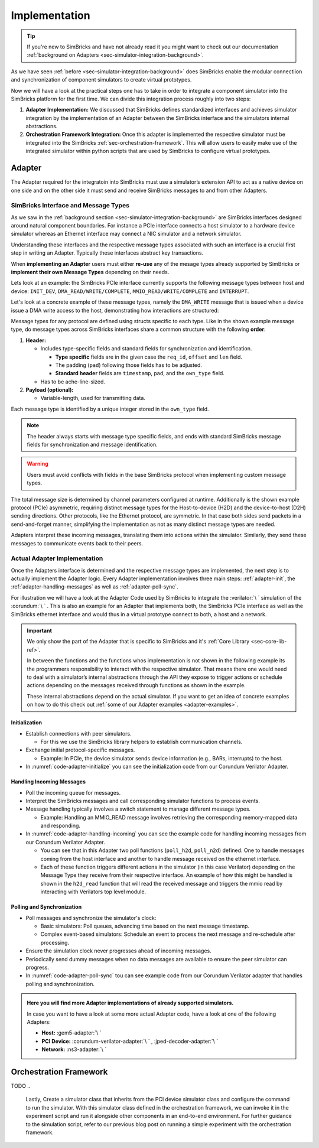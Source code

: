 ..
  Copyright 2022 Max Planck Institute for Software Systems, and
  National University of Singapore
..
  Permission is hereby granted, free of charge, to any person obtaining
  a copy of this software and associated documentation files (the
  "Software"), to deal in the Software without restriction, including
  without limitation the rights to use, copy, modify, merge, publish,
  distribute, sublicense, and/or sell copies of the Software, and to
  permit persons to whom the Software is furnished to do so, subject to
  the following conditions:
..
  The above copyright notice and this permission notice shall be
  included in all copies or substantial portions of the Software.
..
  THE SOFTWARE IS PROVIDED "AS IS", WITHOUT WARRANTY OF ANY KIND,
  EXPRESS OR IMPLIED, INCLUDING BUT NOT LIMITED TO THE WARRANTIES OF
  MERCHANTABILITY, FITNESS FOR A PARTICULAR PURPOSE AND NONINFRINGEMENT.
  IN NO EVENT SHALL THE AUTHORS OR COPYRIGHT HOLDERS BE LIABLE FOR ANY
  CLAIM, DAMAGES OR OTHER LIABILITY, WHETHER IN AN ACTION OF CONTRACT,
  TORT OR OTHERWISE, ARISING FROM, OUT OF OR IN CONNECTION WITH THE
  SOFTWARE OR THE USE OR OTHER DEALINGS IN THE SOFTWARE.


.. _sec-simulator-integration-implementation:

Implementation
==============================

.. tip::
  If you're new to SimBricks and have not already read it you might want to check out our documentation :ref:`background on Adapters <sec-simulator-integration-background>`.

As we have seen :ref:`before <sec-simulator-integration-background>` does SimBricks enable the modular connectiion and synchronization of component simulators to create virtual prototypes.

Now we will have a look at the practical steps one has to take in order to integrate a component simulator into the SimBricks platform for the first time.
We can divide this integration process roughly into two steps:

1. **Adapter Implementation:** We discussed that SimBricks defines standardized interfaces and achieves simulator integration by the implementation of an Adapter between the SimBricks interface
   and the simulators internal abstractions.

2. **Orchestration Framework Integration:** Once this adapter is implemented the respective simulator must be integrated into the SimBricks :ref:`sec-orchestration-framework`.
   This will allow users to easily make use of the integrated simulator within python scripts that are used by SimBricks to configure virtual prototypes.


Adapter
^^^^^^^^^^^^^^^^^^^^^^^^^^^^^^^^^

The Adapter required for the integratoin into SimBricks must use a simulator’s extension API to act as a native device on one side and on the other side it must send and receive SimBricks messages to and from other Adapters.


SimBricks Interface and Message Types
"""""""""""""""""""""""""""""""""""""""""""

As we saw in the :ref:`background section <sec-simulator-integration-background>` are SimBricks interfaces designed around natural component boundaries. 
For instance a PCIe interface connects a host simulator to a hardware device simulator whereas an Ethernet interface may connect a NIC simulator and a network simulator.

Understanding these interfaces and the respective message types associated with such an interface is a crucial first step in writing an Adapter.
Typically these interfaces abstract key transactions.

When **implementing an Adapter** users must either **re-use** any of the mesage types already supported by SimBricks or **implement their own Message Types** depending on their needs. 

Lets look at an example: the SimBricks PCIe interface currently supports the following message types between host and device: ``INIT_DEV``, ``DMA_READ/WRITE/COMPLETE``, ``MMIO_READ/WRITE/COMPLETE`` and ``INTERRUPT``.

Let's look at a concrete example of these message types, namely the ``DMA_WRITE`` message that is issued when a device issue a DMA write access to the host, demonstrating how interactions are structured:

.. _sec-simulator-integration-implementation-message-type-example:
.. code-block:: C
  :caption: Example SimBricks Message-Type from SimBricks :ref:`Core Library <sec-core-lib-ref>`

  struct SimbricksProtoPcieD2HWrite {
    // message type specific / custom fields
    uint64_t req_id;
    uint64_t offset;
    uint16_t len;
    uint8_t pad[30];
    // standard fields
    uint64_t timestamp;
    uint8_t pad_[7];
    uint8_t own_type;
    // optional message payload
    uint8_t data[];
  }

Message types for any protocol are defined using structs specific to each type.
Like in the shown example message type, do message types across SimBricks interfaces share a common structure with the following **order**:

1. **Header:**
  
   * Includes type-specific fields and standard fields for synchronization and identification.
    
     - **Type specific** fields are in the given case the ``req_id``, ``offset`` and ``len`` field.
     - The padding (``pad``) following those fields has to be adjusted. 
     - **Standard header** fields are ``timestamp``, ``pad``, and the ``own_type`` field.

   * Has to be ache-line-sized.

2. **Payload (optional):**
   
   * Variable-length, used for transmitting data.

Each message type is identified by a unique integer stored in the ``own_type`` field.

.. note::
    The header always starts with message type specific fields, and ends with standard SimBricks message fields for synchronization and message identification.

.. warning::
    Users must avoid conflicts with fields in the base SimBricks protocol when implementing custom message types.

The total message size is determined by channel parameters configured at runtime.
Additionally is the shown example protocol (PCIe) asymmetric, requiring distinct message types for the Host-to-device (H2D) and the device-to-host (D2H) sending directions.
Other protocols, like the Ethernet protocol, are symmetric. In that case both sides send packets in a send-and-forget manner, simplifying the implementation as not as many distinct message types are needed.

Adapters interpret these incoming messages, translating them into actions within the simulator.
Similarly, they send these messages to communicate events back to their peers.

.. seealso::
    For more exaples of such message types check out our :ref:`Core Lib References <sec-core-lib-ref>`


Actual Adapter Implementation
"""""""""""""""""""""""""""""""""""""""""""

Once the Adapters interface is determined and the respective message types are implemented, the next step is to actually implement the Adapter logic.
Every Adapter implementation involves three main steps: :ref:`adapter-init`, the :ref:`adapter-handling-messages` as well as :ref:`adapter-poll-sync`.

For illustration we will have a look at the Adapter Code used by SimBricks to integrate the :verilator:`\ ` simulation of the :corundum:`\ ` . 
This is also an example for an Adapter that implements both, the SimBricks PCIe interface as well as the SimBricks ethernet interface and would thus in a virtual prototype connect to both, a host and a network. 

.. important::
  We only show the part of the Adapter that is specific to SimBricks and it's :ref:`Core Library <sec-core-lib-ref>`.

  In between the functions and the functions whos implementation is not shown in the following example its the programmers responsibility to 
  interact with the respective simulator. That means there one would need to deal with a simulator’s internal abstractions through the API they
  expose to trigger actions or schedule actions depending on the messages received through functions as shown in the example.

  These internal abstractions depend on the actual simulator. If you want to get an idea of concrete examples on how to do this check out :ref:`some of our Adapter examples <adapter-examples>`.

.. _adapter-init:

Initialization
--------------------------------------------

* Establish connections with peer simulators.

  - For this we use the SimBricks library helpers to establish communication channels.

* Exchange initial protocol-specific messages.
     
  - Example: In PCIe, the device simulator sends device information (e.g., BARs, interrupts) to the host.

* In :numref:`code-adapter-initialize` you can see the initialization code from our Corundum Verilator Adapter.

.. _code-adapter-initialize:   

.. code-block:: C++
  :linenos:
  :caption: SimBricks :corundum-verilator-adapter:`\ ` Initialization Code.

  ...

  int main(int argc, char *argv[]) {

    ...

    struct SimbricksBaseIfParams netParams;
    struct SimbricksBaseIfParams pcieParams;

    SimbricksNetIfDefaultParams(&netParams);
    SimbricksPcieIfDefaultParams(&pcieParams);

    ...

    struct SimbricksProtoPcieDevIntro di;
    memset(&di, 0, sizeof(di));

    di.bars[0].len = 1 << 24;
    di.bars[0].flags = SIMBRICKS_PROTO_PCIE_BAR_64;

    di.pci_vendor_id = 0x5543;
    di.pci_device_id = 0x1001;

    ...

    pcieParams.sock_path = argv[1];
    netParams.sock_path = argv[2];

    if (SimbricksNicIfInit(&nicif, argv[3], &netParams, &pcieParams, &di)) {
      return EXIT_FAILURE;
    }

    ...
  
  }

  
.. _adapter-handling-messages:

Handling Incoming Messages
--------------------------------------------

* Poll the incoming queue for messages.
* Interpret the SimBricks messages and call corresponding simulator functions to process events.
* Message handling typically involves a switch statement to manage different message types.
  
  - Example: Handling an MMIO_READ message involves retrieving the corresponding memory-mapped data and responding.

* In :numref:`code-adapter-handling-incoming` you can see the example code for handling incoming messages from our Corundum Verilator Adapter.
  
  - You can see that in this Adapter two poll functions (``poll_h2d``, ``poll_n2d``) defined. One to handle messages coming from the host interface and another to handle message received on the ethernet interface.  
  - Each of these function triggers different actions in the simulator (in this case Verilator) depending on the Message Type they receive from their respective interface. An example of how this might be handled
    is shown in the ``h2d_read`` function that will read the received message and triggers the mmio read by interacting with Verilators top level module.

.. _code-adapter-handling-incoming:

.. code-block:: C++
  :linenos:
  :caption: SimBricks :corundum-verilator-adapter:`\ ` Code Handling Incoming Messages.

  ...

  static void h2d_read(MMIOInterface &mmio,
                     volatile struct SimbricksProtoPcieH2DRead *read) {
    if (read->offset < 0x80000) {
      volatile union SimbricksProtoPcieD2H *msg = d2h_alloc();
      volatile struct SimbricksProtoPcieD2HReadcomp *rc;

      ...

      rc = &msg->readcomp;
      memset((void *)rc->data, 0, read->len);
      uint64_t val = csr_read(read->offset);
      memcpy((void *)rc->data, &val, read->len);
      rc->req_id = read->req_id;

      SimbricksPcieIfD2HOutSend(&nicif.pcie, msg,
                                SIMBRICKS_PROTO_PCIE_D2H_MSG_READCOMP);
    } else {
      mmio.issueRead(read->req_id, read->offset, read->len);
    }
  }

  ...

  static void poll_h2d(MMIOInterface &mmio) {
    volatile union SimbricksProtoPcieH2D *msg =
        SimbricksPcieIfH2DInPoll(&nicif.pcie, main_time);
    uint8_t t;

    if (msg == NULL)
      return;

    t = SimbricksPcieIfH2DInType(&nicif.pcie, msg);

    // std::cerr << "poll_h2d: polled type=" << (int) t << std::endl;
    switch (t) {
      case SIMBRICKS_PROTO_PCIE_H2D_MSG_READ:
        h2d_read(mmio, &msg->read);
        break;

      case SIMBRICKS_PROTO_PCIE_H2D_MSG_WRITE:
        h2d_write(mmio, &msg->write);
        break;

      case SIMBRICKS_PROTO_PCIE_H2D_MSG_READCOMP:
        h2d_readcomp(&msg->readcomp);
        break;

      case SIMBRICKS_PROTO_PCIE_H2D_MSG_WRITECOMP:
        h2d_writecomp(&msg->writecomp);
        break;

      case SIMBRICKS_PROTO_PCIE_H2D_MSG_DEVCTRL:
        break;

      case SIMBRICKS_PROTO_MSG_TYPE_SYNC:
        break;

      case SIMBRICKS_PROTO_MSG_TYPE_TERMINATE:
        std::cerr << "poll_h2d: peer terminated" << std::endl;
        pci_terminated = true;
        break;

      default:
        std::cerr << "poll_h2d: unsupported type=" << t << std::endl;
    }

    SimbricksPcieIfH2DInDone(&nicif.pcie, msg);
  }

  ...

  static void poll_n2d(EthernetRx &rx) {
    volatile union SimbricksProtoNetMsg *msg =
        SimbricksNetIfInPoll(&nicif.net, main_time);
    uint8_t t;

    if (msg == NULL)
      return;

    t = SimbricksNetIfInType(&nicif.net, msg);
    switch (t) {
      case SIMBRICKS_PROTO_NET_MSG_PACKET:
        n2d_recv(rx, &msg->packet);
        break;

      case SIMBRICKS_PROTO_MSG_TYPE_SYNC:
        break;

      default:
        std::cerr << "poll_n2d: unsupported type=" << t << std::endl;
    }

    SimbricksNetIfInDone(&nicif.net, msg);
  }

  ...

  int main(int argc, char *argv[]) {

    ...

    do {
      poll_h2d(mmio);
      poll_n2d(rx);
    } while 

    ...

  }

.. _adapter-poll-sync:

Polling and Synchronization
--------------------------------------------

* Poll messages and synchronize the simulator's clock:
  
  - Basic simulators: Poll queues, advancing time based on the next message timestamp.
  - Complex event-based simulators: Schedule an event to process the next message and re-schedule after processing.

* Ensure the simulation clock never progresses ahead of incoming messages.
* Periodically send dummy messages when no data messages are available to ensure the peer simulator can progress.
* In :numref:`code-adapter-poll-sync` tou can see example code from our Corundum Verilator adapter that handles polling and synchronization.

.. _code-adapter-poll-sync:

.. code-block:: C++
  :linenos:
  :caption: SimBricks :corundum-verilator-adapter:`\ ` Polling and Synchronization Code.

  ...

  int main(int argc, char *argv[]) {

    ...

    struct SimbricksBaseIfParams netParams;
    struct SimbricksBaseIfParams pcieParams;

    ... 

    SimbricksNetIfDefaultParams(&netParams);
    SimbricksPcieIfDefaultParams(&pcieParams);

    ...

    if (argc >= 6)
      main_time = strtoull(argv[5], NULL, 0);
    if (argc >= 7)
      netParams.sync_interval = pcieParams.sync_interval =
          strtoull(argv[6], NULL, 0) * 1000ULL;
    if (argc >= 8)
      pcieParams.link_latency = strtoull(argv[7], NULL, 0) * 1000ULL;
    if (argc >= 9)
      netParams.link_latency = strtoull(argv[8], NULL, 0) * 1000ULL;
    if (argc >= 10)
      clock_period = 1000000ULL / strtoull(argv[9], NULL, 0);

    ...

    int sync_pci = SimbricksBaseIfSyncEnabled(&nicif.pcie.base);
    int sync_eth = SimbricksBaseIfSyncEnabled(&nicif.net.base);

    ...

    top->clk = !top->clk;
    top->eval();

    ...

    while (!exiting) {
      int done;
      do {
        done = 1;
        if (SimbricksPcieIfD2HOutSync(&nicif.pcie, main_time) < 0) {
          ...
        }
        if (SimbricksNetIfOutSync(&nicif.net, main_time) < 0) {
          ...
        }
      } while (!done);

      do {
        ...
      } while (
          !exiting &&
          ((sync_pci &&
            SimbricksPcieIfH2DInTimestamp(&nicif.pcie) <= main_time) ||
          (sync_eth && SimbricksNetIfInTimestamp(&nicif.net) <= main_time)));

      /* falling edge */
      top->clk = !top->clk;
      main_time += clock_period / 2;
      top->eval();

      // adjust simulator state
      ...

      /* raising edge */
      top->clk = !top->clk;
      main_time += clock_period / 2;

      ...

      top->eval();
    }
    ...
  }

.. _adapter-examples:

.. admonition:: Here you will find more Adapter implementations of already supported simulators.

    In case you want to have a look at some more actual Adapter code, have a look at one of the following Adapters:
    
    * **Host:** :gem5-adapter:`\ `
    * **PCI Device:** :corundum-verilator-adapter:`\ ` , :jped-decoder-adapter:`\ `
    * **Network:** :ns3-adapter:`\ `


..
 TODO: BETTER EXAMPLES IN THIS SECTION


..
    Once we determine the interface, we can begin writing an adapter.
    For illustration, we use an example from our repo where we integrate a matrix multiplication accelerator as a PCIe device.
    At a high level, implementing an adapter involves three key components:
    Adapter initialization
    Handing incoming messages
    Implementing polling & synchronization

    Adapter Initialization
    During startup, the adapter has to establish connections with its peer simulators. 
    This also includes an initial protocol-specific welcome message.
    In the case of PCIe, the device simulator will send the device information message to the host during this process, including device identification information, BARs, supported interrupts, etc..
    The SimBricks library provides helpers to establish connected channels.
    
    Handling Incoming Messages
    The main simulation loop polls the incoming queue for each channel.
    Once a message is ready for processing, the adapter interprets the message from the SimBricks channel and calls the corresponding internal simulator functions to process the event.
    This function typically boils down to a switch case to handle each message type.
    Below is an example from our Matrix Multiplication accelerator for handling an MMIO_READ message received from the PCIe channel.

    Implementing Polling & Synchronization
    Once message handling is ready, the next step is implement the channel polling and synchronization logic.
    The details here heavily depend on the specific simulator’s mechanics.
    A basic simulation model as in the example above might simply poll for messages in the simulation loop, and advance the simulation time according to the minimal next message timestamp for synchronization (see our recent synchronization post).
    For more complex discrete event-based simulator with scheduled event queues, the logic is slightly more complex.
    At a very high level, the adapter schedules an event for processing the next message, and at the end of this handler polls for the next message and re-schedules the event (see our gem5 adapter as an example).
    This ensures that the simulator clock does not proceed ahead of the next message.
    Additionally, the simulator also needs to periodically send out dummy messages to allow its peer to progress when no data messages have been sent.

Orchestration Framework
^^^^^^^^^^^^^^^^^^^^^^^^^^^^^^^^^
TODO
..
    Lastly, 
    Create a simulator class that inherits from the PCI device simulator class and configure the command to run the simulator.
    With this simulator class defined in the orchestration framework, we can invoke it in the experiment script and run it alongside other components in an end-to-end environment.
    For further guidance to the simulation script, refer to our previous blog post on running a simple experiment with the orchestration framework.

..
    To make running experiments and setting up the SimBricks communication channels to other simulators convenient, add a class for the simulator in orchestration/simulators.py` that inherits either from Simulator or one of the more specialized base classes in.
    In this class, you define the command(s) to execute the simulator together with further parameters, for example, to connect to the communication channels with other simulators.
    Below is an example of what this looks like.

